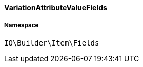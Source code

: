 :table-caption!:
:example-caption!:
:source-highlighter: prettify
:sectids!:

[[io__variationattributevaluefields]]
==== VariationAttributeValueFields





===== Namespace

`IO\Builder\Item\Fields`





